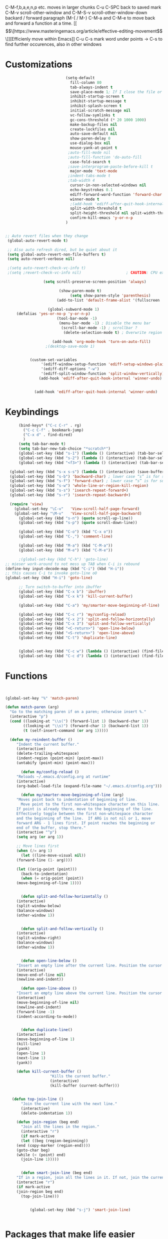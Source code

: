 C-M-f,b,a,e,n,p etc. moves in larger chunks
C-u C-SPC back to saved mark
C-M-v scroll-other-window and C-M-S-v scroll-other-window-down
backard / forward paragraph (M-{ / M-}
C-M-a and C-M-e to move back and forward a function at a time.
[[\[\[https://www.masteringemacs.org/article/effective-editing-movement\]\]][Efficienly move within Emacs]]
C-u C-s mark word under points -> C-s to find further occurences, also in other windows
* Customizations
#+BEGIN_SRC emacs-lisp
                             (setq-default                                    ;The setq-default command sets values only in buffers that do not have their own local values for the variable.
                               fill-column 80                                   ; Set width for automatic line breaks
                               tab-always-indent t                              ; Indent current line regardless of point position
                               save-place-mode 1; If I close the file or close the editor, then later re-open it point will be at the last place I visited
                               inhibit-startup-screen t                         ; Disable start-up screen
                               inhibit-startup-message t                        ; Remove lame startup screen
                               inhibit-splash-screen t                          ; No splash screen
                               initial-scratch-message nil                      ; Empty the initial *scratch* buffer
                               vc-follow-symlinks t                             ; Always follow the symlinks
                               gc-cons-threshold (* 20 1000 1000)               ; Collect garbage after 20MB. Some packages which cache a lot (e.g. flx-ido) will profit
                               make-backup-files nil                            ; Prevent emacs from creating a bckup file filename~
                               create-lockfiles nil                             ; Dont create stupid lockfiles
                               auto-save-default nil                            ; Disable the horrid auto-save
                               show-paren-delay 0                               ; show matching parens faster
                               use-dialog-box nil                               ; no gui popups dammit
                               mouse-yank-at-point t                            ; paste on mouse-wheel click where point currently is
                              ;auto-fill-mode nil                                 ; presses M-q automatically to reformat paragraphs
                              ;auto-fill-function 'do-auto-fill                    ; presses M-q automatically to reformat paragraphs
                               case-fold-search t                               ; case insensitive search by default
                              ;save-interprogram-paste-before-kill t
                               major-mode 'text-mode
                              ;indent-tabs-mode t
                              ;tab-width 4
                               cursor-in-non-selected-windows nil                 ; Hide the cursor in inactive windows
                               echo-keystrokes 0.1                              ; echo key strokes faster
                               ediff-forward-word-function 'forward-char        ; highlight individual words in diffs
                               winner-mode t                                 ; C-c left and C-c right to restore window composition
                               ;(add-hook 'ediff-after-quit-hook-internal 'winner-undo)
                               split-width-threshold t  							;; prevent horizontal splits
                               split-height-threshold nil split-width-threshold nil
                               confirm-kill-emacs 'y-or-n-p
                             )


  ;; Auto revert files when they change
   (global-auto-revert-mode t)

   ;; Also auto refresh dired, but be quiet about it
   (setq global-auto-revert-non-file-buffers t)
   (setq auto-revert-verbose nil)

   ;(setq auto-revert-check-vc-info t)		
   ;(setq ;revert-check-vc-info nil)                    ; CAUTION: CPU exhaustive! lets vc update git-related modeline information more often

                   (setq scroll-preserve-screen-position 'always)

                          (show-paren-mode t)
                               (setq show-paren-style 'parenthesis)
                         (add-to-list 'default-frame-alist '(fullscreen . maximized)); start emacs in fullscreen

                     (global-subword-mode 1)
       (defalias 'yes-or-no-p 'y-or-n-p)
                         (tool-bar-mode -1)
                          (menu-bar-mode -1) ; Disable the menu bar
                           (scroll-bar-mode -1) ; scrollbar ?
                            (delete-selection-mode t) ; Overwrite region

                       (add-hook 'org-mode-hook 'turn-on-auto-fill)
                    ;(desktop-save-mode 1)


             (custom-set-variables
                  '(ediff-window-setup-function 'ediff-setup-windows-plain)
                  '(ediff-diff-options "-w")
                  '(ediff-split-window-function 'split-window-vertically))
                 (add-hook 'ediff-after-quit-hook-internal 'winner-undo)


               (add-hook 'ediff-after-quit-hook-internal 'winner-undo)

  #+END_SRC

* Keybindings
#+BEGIN_SRC emacs-lisp
	    (bind-keys* ("C-c C-r" . rg)
		  ("C-c C-f" . bookmark-jump)
		  ("C-x d" . find-dired)
		  )
	    (setq tab-bar-mode t)
	    (setq tab-bar-new-tab-choice "*scratch*")
	    (global-set-key (kbd "s-1") (lambda () (interactive) (tab-bar-select-tab 1)))
	    (global-set-key (kbd "s-2") (lambda () (interactive) (tab-bar-select-tab 2)))
	    (global-set-key (kbd "<f3>") (lambda () (interactive) (tab-bar-select-tab 3)))

    (global-set-key (kbd "s-x s-s") (lambda () (interactive) (save-buffer)))
    (global-set-key (kbd "s-b") 'backward-char) ; lower case “s” is for super
    (global-set-key (kbd "s-f") 'forward-char) ; lower case “s” is for super
    (global-set-key (kbd "s-w") 'whole-line-or-region-kill-region)
    (global-set-key (kbd "s-s") 'isearch-repeat-forward+)
    (global-set-key (kbd "s-r") 'isearch-repeat-backward+)

	(require 'view)
	  (global-set-key "\C-v"   'View-scroll-half-page-forward)
	  (global-set-key "\M-v"   'View-scroll-half-page-backward)
	    (global-set-key (kbd "s-n") (quote scroll-up-line))
	    (global-set-key (kbd "s-p") (quote scroll-down-line))

	    (global-set-key (kbd "C-o") (kbd "C-x o"))
	    (global-set-key (kbd "C-,") 'comment-line)

	    (global-set-key (kbd "M-a") (kbd "C-M-a"))
	    (global-set-key (kbd "M-e") (kbd "C-M-e"))

	    ;(global-set-key (kbd "C-h") 'goto-line)
  ;; mieser work-around to not mess up TAB when C-i is rebound
  (define-key input-decode-map (kbd "C-i") (kbd "H-i"))
  ;; this causes C-i to invoke goto-line oO
  (global-set-key (kbd "H-i") 'goto-line)

	    ;; Turn switch-to-buffer into ibuffer
	    (global-set-key (kbd "C-x b") 'ibuffer)
	    (global-set-key (kbd "C-x k") 'kill-current-buffer)

	    (global-set-key (kbd "C-a") 'my/smarter-move-beginning-of-line)

	    (global-set-key (kbd "C-c r") 'my/config-reload)
	    (global-set-key (kbd "C-x 2") 'split-and-follow-horizontally)
	    (global-set-key (kbd "C-x 3") 'split-and-follow-vertically)
	    (global-set-key (kbd "<C-return>") 'open-line-below)
	    (global-set-key (kbd "<S-return>") 'open-line-above)
	    (global-set-key (kbd "C-t") 'duplicate-line)


	    (global-set-key (kbd "C-c w") (lambda () (interactive) (find-file "~/mega/org/wiki/wiki.org")))
	    (global-set-key (kbd "C-c d") (lambda () (interactive) (find-file "~/mega/org/daimler.org")))
#+END_SRC	

* Functions
#+BEGIN_SRC emacs-lisp


(global-set-key "%" 'match-paren)

(defun match-paren (arg)
  "Go to the matching paren if on a paren; otherwise insert %."
  (interactive "p")
  (cond ((looking-at "\\s(") (forward-list 1) (backward-char 1))
        ((looking-at "\\s)") (forward-char 1) (backward-list 1))
        (t (self-insert-command (or arg 1)))))

  (defun my-reindent-buffer ()
     "Indent the current buffer."
     (interactive)
     (delete-trailing-whitespace)
     (indent-region (point-min) (point-max))
     (untabify (point-min) (point-max)))

       (defun my/config-reload ()
	 "Reloads ~/.emacs.d/config.org at runtime"
	 (interactive)
	 (org-babel-load-file (expand-file-name "~/.emacs.d/config.org")))

       (defun my/smarter-move-beginning-of-line (arg)
	 "Moves point back to indentation of beginning of line.
       Move point to the first non-whitespace character on this line.
	 If point is already there, move to the beginning of the line.
	 Effectively toggle between the first non-whitespace character
	 and the beginning of the line.  If ARG is not nil or 1, move
	 forward ARG - 1 lines first. If point reaches the beginning or
	 end of the buffer, stop there."
	 (interactive "^p")
	 (setq arg (or arg 1))

	 ;; Move lines first
	 (when (/= arg 1)
       (let ((line-move-visual nil))
	 (forward-line (1- arg))))

	 (let ((orig-point (point)))
       (back-to-indentation)
       (when (= orig-point (point))
	 (move-beginning-of-line 1))))


       (defun split-and-follow-horizontally ()
	 (interactive)
	 (split-window-below)
	 (balance-windows)
	 (other-window 1))


       (defun split-and-follow-vertically ()
	 (interactive)
	 (split-window-right)
	 (balance-windows)
	 (other-window 1))


       (defun open-line-below ()
	 "Insert an empty line after the current line. Position the cursor at its beginning, according to the current mode."
	 (interactive)
	 (move-end-of-line nil)
	 (newline-and-indent))

       (defun open-line-above ()
	 "Insert an empty line above the current line. Position the cursor at it's beginning, according to the current mode."
	 (interactive)
	 (move-beginning-of-line nil)
	 (newline-and-indent)
	 (forward-line -1)
	 (indent-according-to-mode))


       (defun duplicate-line()
	 (interactive)
	 (move-beginning-of-line 1)
	 (kill-line)
	 (yank)
	 (open-line 1)
	 (next-line 1)
	 (yank))

     (defun kill-current-buffer ()
				    "Kills the current buffer."
				    (interactive)
				    (kill-buffer (current-buffer)))


   (defun top-join-line ()
       "Join the current line with the next line."
       (interactive)
       (delete-indentation 1))

     (defun join-region (beg end)
       "Join all the lines in the region."
       (interactive "r")
       (if mark-active
       (let ((beg (region-beginning))
	 (end (copy-marker (region-end))))
	 (goto-char beg)
	 (while (< (point) end)
	   (join-line 1)))))


       (defun smart-join-line (beg end)
	 "If in a region, join all the lines in it. If not, join the current line with the next line."
	 (interactive "r")
	 (if mark-active
	 (join-region beg end)
       (top-join-line)))


	       (global-set-key (kbd "s-j") 'smart-join-line)


#+END_SRC	

* Packages that make life easier
#+BEGIN_SRC emacs-lisp
      (use-package json-mode)
  (use-package yaml-mode)

	  (use-package whole-line-or-region)
	  (whole-line-or-region-global-mode t)

	    (use-package move-text)
	      :disabled
		(bind-keys* ("M-n" . move-text-down)
		     ("M-p" . move-text-up))

	      (use-package rg
		:config
	      (rg-enable-default-bindings))

    (setq rg-default-alias-fallback "everything")

	      (use-package goto-last-change
		:bind ("M-m" . goto-last-change))

		;; Allows switching between buffers using meta-(# key)
	      (use-package window-numbering
		:config
		(window-numbering-mode t))

	      ;; meta- up/downmoves region or current line
	      ;(use-package move-text)
	      ;:disabled
		;(bind-keys* ("M-n" . move-text-down)
		;	 ("M-p" . move-text-up))

	      (use-package avy)
	      (bind-keys* ("C-j" . avy-goto-char-timer)
			  ("M-o" . avy-org-goto-heading-timer))
	      (setq avy-timeout-seconds 0.2)
	      (setq avy-style 'words)
	      ;(setq avy-background t)
	      (setq avy-case-fold-search nil)
	      (setq avy-highlight-first t)

	      (defconst avy-lead-faces '(avy-lead-face-0
					 avy-lead-face-0
					 avy-lead-face-0
					 avy-lead-face
					 avy-lead-face-0
					 avy-lead-face-0)
		"Face sequence for `avy--overlay-at-full'.")

	      (avy-setup-default)
	      (global-set-key (kbd "C-c M-j") 'avy-resume)
	      ; highlight jump spots in all visible buffers
	      (setq avy-all-windows t)


	      (use-package multiple-cursors
		:bind (("C-c n" . mc/mark-n111ext-like-this)
		       ("C-c p" . mc/mark-previous-like-this)
		       ("C-c m a" . mc/mark-all-like-this)
		       ("C-c m e" . mc/edit-lines)
		       ("C-c m b" . mc/edit-beginnings-of-lines)))

	      (use-package expand-region)
	      (bind-keys* ("C-'" . er/expand-region)
		       ("C-;" . er/contract-region))

#+END_SRC

* Searching
#+BEGIN_SRC emacs-lisp
    (defun contrib/isearchp-remove-failed-part-or-last-char ()
        "Remove failed part of search string, or last char if successful.
    Do nothing if search string is empty to start with."
        (interactive)
        (if (equal isearch-string "")
            (isearch-update)
          (if isearch-success
              (isearch-delete-char)
            (while (isearch-fail-pos) (isearch-pop-state)))
          (isearch-update)))


    ; automatically wrap around search if beginning or end of buffer are reached
    (defun isearch-repeat-forward+ ()
      (interactive)
      (unless isearch-forward
        (goto-char isearch-other-end))
      (isearch-repeat-forward)
      (unless isearch-success
        (isearch-repeat-forward)))

    (defun isearch-repeat-backward+ ()
      (interactive)
      (when (and isearch-forward isearch-other-end)
        (goto-char isearch-other-end))
      (isearch-repeat-backward)
      (unless isearch-success
        (isearch-repeat-backward)))


    (define-key isearch-mode-map (kbd "C-s") 'isearch-repeat-forward+)
    (define-key isearch-mode-map (kbd "C-r") 'isearch-repeat-backward+)

    (define-key isearch-mode-map (kbd "DEL") 'contrib/isearchp-remove-failed-part-or-last-char)

    ; immediately highlight search results
    (setq-default
     isearch-allow-scroll t
     lazy-highlight-cleanup nil
     lazy-highlight-initial-delay 0
     lazy-highlight-buffer t)

    (defun endless/isearch-symbol-with-prefix (p)
      "Like isearch, unless prefix argument is provided.
    With a prefix argument P, isearch for the symbol at point."
      (interactive "P")
      (let ((current-prefix-arg nil))
        (call-interactively
         (if p #'isearch-forward-symbol-at-point
    #'isearch-forward))))

    (global-set-key [remap isearch-forward]
    #'endless/isearch-symbol-with-prefix)
#+END_SRC

* Dired
[[https://www.reddit.com/r/emacs/comments/byhf6w/file_management_with_dired_in_emacs/][Dired reddit post]]

C-x C-q make dired buffer writeable
%-m filter by regex
u/U to unmark
t to toggle between marked items
k narrows view only to unmarked files
*s to mark all files and dirs
C-c C-c to apply changes
> and < to move to the next or previous sub directory
g to refresh and restore the dired buffer
o open in other window
i open below in extra area
( toggle details
) toggle git info
M chmod
O chown
G chgrp
q quit dired

- % m ^test <RET> will mark all files with names starting with the string “test”
  (equivalent to test* on the command line)
- % m txt$ <RET> will mark all files with names ending with the string “txt”
  (equivalent to *txt on the command line)
- % m ^test.*org$ <RET> will mark all files with names starting with the string
  “test” and ending with “org” (equivalent to test*org on the command line).

Did you know, you can mark files in Dired buffer and then do *M-x magit-dired-log*
and it will show commits but only related to those files?
#+BEGIN_SRC emacs-lisp
   (setq dired-listing-switches "-lAFGh1v --group-directories-first")
   (setq dired-recursive-copies 'always)
   (setq dired-recursive-deletes 'always)
   (setq dired-ls-F-marks-symlinks t)
   (setq delete-by-moving-to-trash t)
   ;; allow editing file permissions
   (setq wdired-allow-to-change-permissions t)
   ;; Try suggesting dired targets, e.g. ssh or other window pane
   (setq dired-dwim-target t)

   ;(add-hook 'dired-mode-hook (lambda () (hl-line-mode)))

   ; Collapse dir structures with only single entries to on path cf. github
   (use-package dired-collapse
     :init
     (add-hook 'dired-mode-hook 'dired-collapse-mode))

   (use-package dired-git-info
       :bind (:map dired-mode-map
		   (")" . dired-git-info-mode))
   )

   (use-package dired-subtree
     :config
     (bind-keys :map dired-mode-map
		("<tab>" . dired-subtree-toggle)
		  ("<backtab>" . dired-subtree-cycle)
   ))

     (use-package peep-dired
       :defer t ; don't access `dired-mode-map' until `peep-dired' is loaded
       :bind (:map dired-mode-map
			       ("P" . peep-dired))
       :custom
       (peep-dired-cleanup-on-disable t))

   ;; kill the current directory buffer if going up one level (reverse of using a to drill down)
   (add-hook 'dired-mode-hook
	     (lambda ()
	       (define-key dired-mode-map (kbd "^")
			   (lambda () (interactive) (find-alternate-file "..")))))

  (use-package dired-filetype-face
	   :config (require 'dired-filetype-face))

   (define-key dired-mode-map "e" 'dired-toggle-read-only)
#+END_SRC

* C++
#+BEGIN_SRC emacs-lisp
        (use-package clang-format
          :config
        (global-set-key (kbd "C-c i") 'clang-format-region)
        (global-set-key (kbd "C-c f") 'clang-format-buffer))
        (setq clang-format-style-option "google")

        (use-package modern-cpp-font-lock
          :init (modern-c++-font-lock-global-mode t))
        ;; Render inline and .h files correctly
        (add-to-list 'auto-mode-alist '("\\.inl\\'", "\\.h\\'" , "\\.hpp\\'". c++-mode))
  (modern-c++-font-lock-global-mode t)

;        (setq c-default-style "stroustrup")
;        (setq-default indent-tabs-mode nil)
;        (setq-default tab-width 4)
;        (setq c-set-style "k&r")
;        (setq c-basic-offset 4)
;
       ; (defun clang-format-save-hook-for-this-buffer ()
;          "Create a buffer local save hook."
;          (add-hook 'before-save-hook
;                    (lambda ()
;                      (when (locate-dominating-file "." ".clang-format")
;                        (clang-format-buffer))
;                      ;; Continue to save.
;                      nil)
;                    nil
;                    ;; Buffer local hook.
;                    t))
;
        ;; Run this for each mode you want to use the hook.
 ;       (add-hook 'c-mode-hook (lambda () (clang-format-save-hook-for-this-buffer)))
        ;(add-hook 'c++-mode-hook (lambda () (clang-format-save-hook-for-this-buffer)))

      ;(use-package cuda-mode)

      ;; add path manually;
      ;(add-hook 'cuda-mode-hook
      ;          (lambda ()
      ;            ( setq c-basic-offset              4
      ;                   flycheck-cuda-include-path (list "."))
      ;            ))
    (add-to-list 'auto-mode-alist '("\\.cu\\'" . c++-mode))
    (add-to-list 'auto-mode-alist '("\\.cuh\\'" . c++-mode))
    (add-to-list 'auto-mode-alist '("\\.hpp\\'" . c++-mode))

#+END_SRC

* IDO and recentf
#+BEGIN_SRC emacs-lisp
    ;; make buffer switch command do suggestions, also for find-file command
    (ido-mode t)
    ;; Ido support for files and buffers
    (setq ido-everywhere t)
    ;; use recentf to save buffer history
    (setq ido-use-virtual-buffers t)
    ;; dont ask for permission when creating new buffer
    (setq ido-create-new-buffer 'always)
    ;; Ido's default behavior when there is no matching file in the current directory is to look in recent working directories
    (setq ido-auto-merge-work-directories-length nil)
    ;; show any name that has the chars you typed
    (setq ido-enable-flex-matching t)
    (setq ido-enable-prefix nil)
    ;(setq ido-handle-duplicate-virtual-buffers 2)
    (setq ido-max-prospects 7)
    ;; case-insensitive fuzzy matching
    (setq ido-case-fold t)
  ;; dont pre-fill find command with stuff currently under point
    (setq ido-use-filename-at-point nil)
    ;; use current pane for newly opened file
    (setq ido-default-file-method 'selected-window)
    ;; use current window for newly opened buffer
    (setq ido-default-buffer-method 'selected-window)
    ;; big minibuffer height, for ido to show choices vertically
    ;(setq max-mini-window-height 2.5)
    ; No need to confirm anything when there is a unique match.
    (setq ido-confirm-unique-completion nil)
    ; Keep track of selected directories (recall that navigating history is done
    ; with M-n and M-p).
    (setq ido-enable-last-directory-history t)

	;; This package replaces stock emacs completion with completion wherever it
	;; is possible to do so without breaking things (i.e. what you were probably
	;; hoping for when you set -everywhere to t).
	(use-package ido-completing-read+
	  :after ido
	  :config
	  (ido-ubiquitous-mode 1))

    (global-set-key (kbd "C-x C-b") 'ido-switch-buffer)
    ;(global-set-key (kbd "M-e") 'ido-edit-input)
#+END_SRC

** IDO vertical
#+BEGIN_SRC emacs-lisp
(use-package ido-vertical-mode
  :init
  (ido-vertical-mode 1))
  (setq ido-vertical-define-keys 'C-n-and-C-p-only)
(setq ido-vertical-show-count t)
;; some nicer coloring in vertical mode
(setq ido-use-faces t)
(set-face-attribute 'ido-vertical-first-match-face nil
                    :background nil
                    :foreground "#00a1c6")
(ido-vertical-mode 1)
#+END_SRC
** Amx
#+BEGIN_SRC emacs-lisp
(use-package amx
  :hook
  (after-init . amx-mode)
  :bind
  ("M-x" . amx)
)
#+END_SRC
** Recentf
#+BEGIN_SRC emacs-lisp
 (require 'recentf)

 ;; get rid of `find-file-read-only' and replace it with something more useful.
 (global-set-key (kbd "C-r") 'ido-recentf-open)

  (recentf-mode t)

  (setq recentf-max-saved-items 200)
  (setq recentf-max-menu-items 50)

  (defun ido-recentf-open ()
  ;  "Use `ido-completing-read' to \\[find-file] a recent file"
    (interactive)
    (if (find-file (ido-completing-read "Find recent file: " recentf-list))
(message "Opening file...")
      (message "Aborting")))

  ;; If you make extensive use of Tramp, recentf will track those files too, and do
  ;; it's periodic cleanup thing which can be a real mess since the files are
  ;; remote.
  (setq recentf-auto-cleanup 'never)
#+END_SRC
* Appearance
#+BEGIN_SRC emacs-lisp
                                    (use-package mood-line
                                    :init
                                    (mood-line-mode))

                              (set-face-attribute 'default nil :height 100)

                      (load "~/.emacs.d/my-manoj-dark-theme.el")


                    (fringe-mode 0)
                  ;(window-divider-mode -1)
  ;            (setq-default mode-line-format nil)

#+END_SRC

* Abbrevs
#+BEGIN_SRC emacs-lisp
	 (setq abbrev-file-name             ;; tell emacs where to read abbrev
		   "~/.emacs.d/abbrev_defs")    ;; definitions from...
	(setq save-abbrevs 'silent)        ;; save abbrevs when files are saved
	  (setq-default abbrev-mode t)
	  (add-hook 'text-mode-hook #'abbrev-mode)

	 (define-abbrev-table 'global-abbrev-table '(
	  ("rr" "- [ ]")
	  ("pp" "[/]")
	  ))
#+END_SRC
* Magit
  - [[http://www.howardism.org/Technical/Emacs/magit-squashing.html][how to suqash in magit]]
3 ways to diff
- from the log wie scroll the commits and change over to the changes and collapse/decollapse hunks
- ediff
goto source file and use git timemachine
#+BEGIN_SRC emacs-lisp
  ;; M-Tab in status buffer
  ;; C-c M-g b for blame on every file line
  ;; b s in status buffer if started to work on sth. but forget to create a new branch first
  ;; l l for log view and then Space on a commit, opens committed stuff in new buffer and if n/p through the log buffer updates the stuff view accordingly
  ;; C-<return> opens up editable source buffer, e.g. for git-timemachine scrolling
  (use-package magit
	:config
	(global-set-key (kbd "C-c g") 'magit-status)
	(setq magit-completing-read-function 'magit-ido-completing-read)
	  ;; display magit buffer in current window
	  (setq magit-display-buffer-function 'magit-display-buffer-same-window-except-diff-v1)
	  (setq magit-ediff-dwim-show-on-hunks t)

	 ;(remove-hook 'magit-status-sections-hook 'magit-insert-tags-header)
	 ; (remove-hook 'magit-status-sections-hook 'magit-insert-status-headers)
	 ; (remove-hook 'magit-status-sections-hook 'magit-insert-unpushed-to-pushremote)
	 ; (remove-hook 'magit-status-sections-hook 'magit-insert-unpulled-from-pushremote)
	 ; (remove-hook 'magit-status-sections-hook 'magit-insert-unpulled-from-upstream)
	 ; (remove-hook 'magit-status-sections-hook 'magit-insert-unpushed-to-upstream-or-recent)
	)

	(custom-set-variables
	 '(ediff-window-setup-function 'ediff-setup-windows-plain)
	 '(ediff-diff-options "-w")
	 '(ediff-split-window-function 'split-window-vertically))
	(add-hook 'ediff-after-quit-hook-internal 'winner-undo)

	(use-package git-timemachine
	  :config
	  (global-set-key (kbd "C-c t") 'git-timemachine-toggle))

#+END_SRC
* Company
#+BEGIN_SRC emacs-lisp
  (use-package company
	:config
	;; Zero delay when pressing tab
	(setq company-idle-delay 0)
	(setq company-show-numbers 1)
	(setq company-minimum-prefix-length 3))
	;(global-company-mode t)
	(add-hook 'after-init-hook 'global-company-mode)
;(setq company-global-modes '(not org-mode))
;(setq company-global-modes '(python-mode))
 ;; unbind completion on hitting return and assign tab instead
  (with-eval-after-load 'company
	(define-key company-active-map (kbd "<return>") nil)
	(define-key company-active-map (kbd "RET") nil)
	(define-key company-active-map (kbd "<tab>") #'company-complete-selection))
#+END_SRC
* Eglot
#+BEGIN_SRC emacs-lisp
  (use-package project)
    (require 'eglot)
      (setq eldoc-echo-area-use-multiline-p 1)
  (use-package eglot)
      (add-to-list 'eglot-server-programs '((c++-mode c-mode) "clangd"))
      (add-hook 'c-mode-hook 'eglot-ensure)
      (add-hook 'c++-mode-hook 'eglot-ensure)
      (global-set-key (kbd "M-/") 'eglot-code-actions)
(use-package eglot
:defines (eglot-mode-map eglot-server-programs)
:hook (((c-mode c++-mode) . eglot-ensure))
:bind (:map eglot-mode-map
("C-c h" . eglot-help-at-point)
("C-c f r" . xref-find-references)
("C-c f d" . eglot-find-declaration ;; xref-find-definitions
)
("C-c f D" . xref-find-definitions-other-window)
("C-c f t" . eglot-find-typeDefinition)
("C-c f i" . eglot-find-implementation)
("C-c =" . eglot-format-buffer)
("C-c c" . eglot-completion-at-point)
("C-c a" . eglot-code-actions)
("C-c r" . eglot-rename))
:config
(add-to-list 'eglot-server-programs '((c++-mode c-mode) "clangd"))
)
#+END_SRC

* Org
#+BEGIN_SRC emacs-lisp
	(setq org-startup-folded t)
	(setq org-hide-emphasis-markers t)
;	(setq org-src-tab-acts-natively t)
	(setq org-use-speed-commands t)
;	(setq org-hide-leading-stars nil)
;
;
;	;Bind a few handy keys.
;	(define-key global-map "\C-cl" 'org-store-link)
;	(define-key global-map "\C-ca" 'org-agenda)
;	(define-key global-map "\C-cc" 'org-capture)
;	(add-hook 'org-agenda-mode-hook
;			  (lambda ()
;					  (local-set-key (kbd "C-t") 'org-agends-todo)))
;	(global-set-key (kbd "C-c w") (lambda () (interactive) (find-file "~/mega/org/wiki/wiki.org")))
;	(global-set-key (kbd "C-c d") (lambda () (interactive) (find-file "~/mega/org/daimler.org")))
;	;https://github.com/jwiegley/use-package/blob/master/bind-key.el
;
;	;only tangle current source block
;	(defun org-babel-tangle-block()
;	  (interactive)
;	  (let ((current-prefix-arg '(4)))
;		 (call-interactively 'org-babel-tangle)
;	))
;
;	(eval-after-load "org"
;	  '(progn
;		 (define-key org-mode-map (kbd "C-c b") 'org-babel-tangle-block)
;	))
;	(bind-key "C-c b" #'org-babel-tangle)
;
;	(define-key org-mode-map (kbd "M-<tab>") 'outline-hide-subtree)
;
;	; Auto-export to html upon save
;	(defun org-mode-export-myfile()
;	  "Export org document to HTML automatically on change"
;	  (when (equal (buffer-file-name) "/home/ditzel/mega/org/wiki/wiki.org")
;		(progn
;		  (message "wrote to html upon saving")
;		  (org-html-export-to-html)
;		  )))
;	(add-hook 'after-save-hook (lambda () (org-mode-export-myfile)))
;	;Translate regular straight quotes to typographically-correct curly quotes when exporting.
;	  (setq org-export-with-smart-quotes t)
;	(add-to-list 'org-file-apps '("\\.pdf\\'" . "evince %s"))
;	;Allow export to markdown and beamer
;	(require 'ox-md)
;	(require 'ox-beamer)
;	(use-package htmlize
;	  :after org
;	  (setq htmlize-ignore-face-size t))
;
;
;	(add-to-list 'org-structure-template-alist '("p" . "src cpp"))
;
;  (setq org-archive-location
;	  (concat "~/.emacs.d/archive/"
;		  (format-time-string "%Y-%m" (current-time)) "-%s::* "(format-time-string "%Y-%m-%d" (current-time))
;		  ))
;
#+END_SRC

* Terminal
#+BEGIN_SRC emacs-lisp

    (use-package rainbow-mode)
  (rainbow-mode 1)

          (defvar counter 0)
          (defun bash ()
            "Open a new terminal and rename the buffer"
            (interactive)
            (setq counter (+ counter 1))
            (setq title (concat "Terminal-" (number-to-string counter)))
            (setq buf-title (concat "*" title "*"))
            (message buf-title)
            (set-buffer (make-term title "/bin/bash"))
            (term-mode)
            (term-line-mode)
            (switch-to-buffer buf-title)
            )

        (defun my-foo-console ()
          "Runs foo in a `term' buffer."
          (interactive)
          (require 'term)
          (let* ((cmd "foo")
                 (args "--args for --command")
                 (switches (split-string-and-unquote args))
                 (termbuf (apply 'make-term "foo console" cmd nil switches)))
            (set-buffer termbuf)
            (term-mode)

           (term-char-mode)
            (switch-to-buffer termbuf)))


      (use-package vterm)
        (global-set-key (kbd "C-c v") 'vterm)

#+END_SRC

